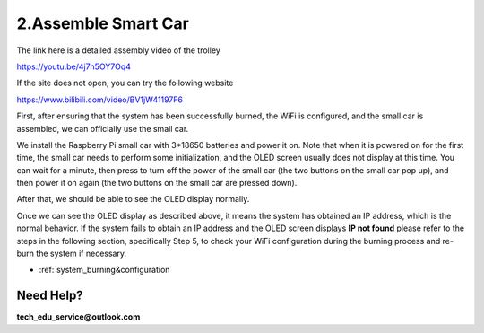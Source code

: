 .. _assemble_smart_car:

2.Assemble Smart Car
======================

The link here is a detailed assembly video of the trolley

`<https://youtu.be/4j7h5OY7Oq4>`_

If the site does not open, you can try the following website

`<https://www.bilibili.com/video/BV1jW41197F6>`_


First, after ensuring that the system has been successfully burned, the WiFi is 
configured, and the small car is assembled, we can officially use the small car.

We install the Raspberry Pi small car with 3*18650 batteries and power it on. 
Note that when it is powered on for the first time, the small car needs to 
perform some initialization, and the OLED screen usually does not display at 
this time. You can wait for a minute, then press to turn off the power of the 
small car (the two buttons on the small car pop up), and then power it on again 
(the two buttons on the small car are pressed down).


.. image:: ./img/2/侧面.png

After that, we should be able to see the OLED display normally.

.. image:: ./img/2/oled(1).jpg

.. image:: ./img/2/oled(2).jpg

Once we can see the OLED display as described above, it means the system has 
obtained an IP address, which is the normal behavior. If the system fails to 
obtain an IP address and the OLED screen displays **IP not found** please refer 
to the steps in the following section, specifically Step 5, to check your WiFi 
configuration during the burning process and re-burn the system if necessary.

* :ref:`system_burning&configuration`

.. image:: ./img/1/image15(1).png

Need Help?
------------------

**tech_edu_service@outlook.com**
